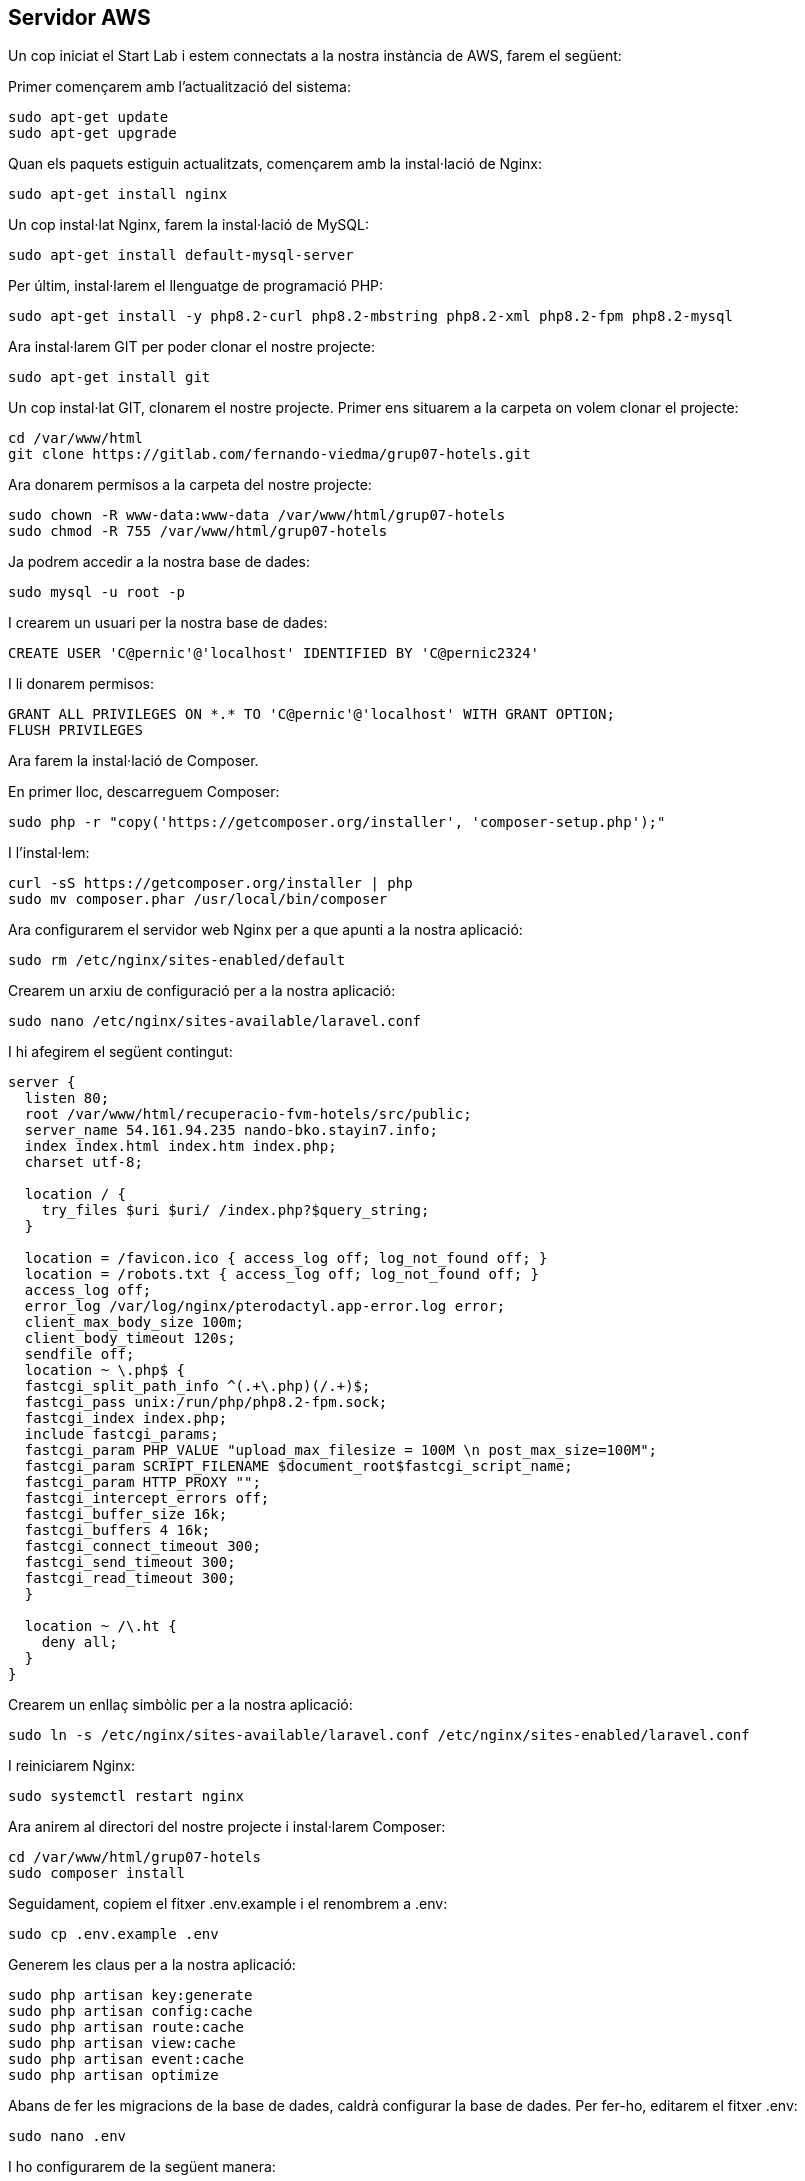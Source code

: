 == Servidor AWS 

Un cop iniciat el Start Lab i estem connectats a la nostra instància de AWS, farem el següent:

Primer començarem amb l'actualització del sistema:

[source,bash]
----
sudo apt-get update
sudo apt-get upgrade
----

Quan els paquets estiguin actualitzats, començarem amb la instal·lació de Nginx:

[source,bash]
----
sudo apt-get install nginx
----

Un cop instal·lat Nginx, farem la instal·lació de MySQL:

[source,bash]
----
sudo apt-get install default-mysql-server
----

Per últim, instal·larem el llenguatge de programació PHP:

[source,bash]
----
sudo apt-get install -y php8.2-curl php8.2-mbstring php8.2-xml php8.2-fpm php8.2-mysql
----

Ara instal·larem GIT per poder clonar el nostre projecte:

[source,bash]
----
sudo apt-get install git
----

Un cop instal·lat GIT, clonarem el nostre projecte. Primer ens situarem a la carpeta on volem clonar el projecte:

[source,bash]
----
cd /var/www/html
git clone https://gitlab.com/fernando-viedma/grup07-hotels.git
----

Ara donarem permisos a la carpeta del nostre projecte:

[source,bash]
----
sudo chown -R www-data:www-data /var/www/html/grup07-hotels
sudo chmod -R 755 /var/www/html/grup07-hotels
----

Ja podrem accedir a la nostra base de dades:

[source,bash]
----
sudo mysql -u root -p
----

I crearem un usuari per la nostra base de dades:

[source,bash]
----
CREATE USER 'C@pernic'@'localhost' IDENTIFIED BY 'C@pernic2324'
----

I li donarem permisos:

[source,bash]
----
GRANT ALL PRIVILEGES ON *.* TO 'C@pernic'@'localhost' WITH GRANT OPTION;
FLUSH PRIVILEGES
----

Ara farem la instal·lació de Composer.

En primer lloc, descarreguem Composer:

[source,bash]
----
sudo php -r "copy('https://getcomposer.org/installer', 'composer-setup.php');"
----

I l'instal·lem:

[source,bash]
----
curl -sS https://getcomposer.org/installer | php
sudo mv composer.phar /usr/local/bin/composer
----

Ara configurarem el servidor web Nginx per a que apunti a la nostra aplicació:

[source,bash]
----
sudo rm /etc/nginx/sites-enabled/default
----

Crearem un arxiu de configuració per a la nostra aplicació:

[source,bash]
----
sudo nano /etc/nginx/sites-available/laravel.conf
----

I hi afegirem el següent contingut:

[source,bash]
----
server {
  listen 80;
  root /var/www/html/recuperacio-fvm-hotels/src/public;
  server_name 54.161.94.235 nando-bko.stayin7.info;
  index index.html index.htm index.php;
  charset utf-8;

  location / {
    try_files $uri $uri/ /index.php?$query_string;
  }

  location = /favicon.ico { access_log off; log_not_found off; }
  location = /robots.txt { access_log off; log_not_found off; }
  access_log off;
  error_log /var/log/nginx/pterodactyl.app-error.log error;
  client_max_body_size 100m;
  client_body_timeout 120s;
  sendfile off;
  location ~ \.php$ {
  fastcgi_split_path_info ^(.+\.php)(/.+)$;
  fastcgi_pass unix:/run/php/php8.2-fpm.sock;
  fastcgi_index index.php;
  include fastcgi_params;
  fastcgi_param PHP_VALUE "upload_max_filesize = 100M \n post_max_size=100M";
  fastcgi_param SCRIPT_FILENAME $document_root$fastcgi_script_name;
  fastcgi_param HTTP_PROXY "";
  fastcgi_intercept_errors off;
  fastcgi_buffer_size 16k;
  fastcgi_buffers 4 16k;
  fastcgi_connect_timeout 300;
  fastcgi_send_timeout 300;
  fastcgi_read_timeout 300;
  }

  location ~ /\.ht {
    deny all;
  }
}


----

Crearem un enllaç simbòlic per a la nostra aplicació:

[source,bash]
----
sudo ln -s /etc/nginx/sites-available/laravel.conf /etc/nginx/sites-enabled/laravel.conf
----

I reiniciarem Nginx:

[source,bash]
----
sudo systemctl restart nginx
----

Ara anirem al directori del nostre projecte i instal·larem Composer:

[source,bash]
----
cd /var/www/html/grup07-hotels
sudo composer install
----

Seguidament, copiem el fitxer .env.example i el renombrem a .env:

[source,bash]
----
sudo cp .env.example .env
----

Generem les claus per a la nostra aplicació:

[source,bash]
----
sudo php artisan key:generate
sudo php artisan config:cache
sudo php artisan route:cache
sudo php artisan view:cache
sudo php artisan event:cache
sudo php artisan optimize
----

Abans de fer les migracions de la base de dades, caldrà configurar la base de dades. Per fer-ho, editarem el fitxer .env:

[source,bash]
----
sudo nano .env
----

I ho configurarem de la següent manera:

[source,bash]
----
APP_DEBUG=false
DB_CONNECTION=mysql
DB_HOST=127.0.0.1
DB_PORT=3306
DB_DATABASE=hotel
DB_USERNAME=C@pernic
DB_PASSWORD=C@pernic2324
----

I per últim, farem les migracions de la base de dades:

[source,bash]
----
sudo php artisan migrate
----

-link:memoria.adoc[Torna a la Memòria]